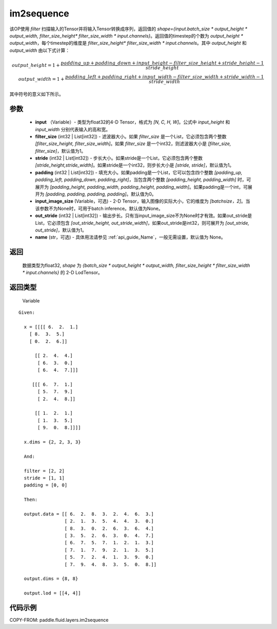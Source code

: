 .. _cn_api_fluid_layers_im2sequence:

im2sequence
-------------------------------


.. py:function:: paddle.fluid.layers.im2sequence(input, filter_size=1, stride=1, padding=0, input_image_size=None, out_stride=1, name=None)




该OP使用 `filter` 扫描输入的Tensor并将输入Tensor转换成序列，返回值的 `shape={input.batch_size * output_height * output_width, filter_size_height* filter_size_width * input.channels}`。返回值的timestep的个数为 `output_height * output_width`，每个timestep的维度是 `filter_size_height* filter_size_width * input.channels`。其中 `output_height` 和 `output_width` 由以下式计算：


.. math::
    output\_height = 1 + \frac{padding\_up + padding\_down + input\_height - filter\_size\_height + stride\_height-1}{stride\_height} \\
    output\_width = 1 + \frac{padding\_left + padding\_right + input\_width - filter\_size\_width + stride\_width-1}{stride\_width}

其中符号的意义如下所示。

参数
::::::::::::

  - **input** （Variable）- 类型为float32的4-D Tensor，格式为 `[N, C, H, W]`。公式中 `input_height` 和 `input_width` 分别代表输入的高和宽。
  - **filter_size** (int32 | List[int32]) - 滤波器大小。如果 `filter_size` 是一个List，它必须包含两个整数 `[filter_size_height, filter_size_width]`。如果 `filter_size` 是一个int32，则滤波器大小是 `[filter_size, filter_size]`，默认值为1。
  - **stride** (int32 | List[int32]) - 步长大小。如果stride是一个List，它必须包含两个整数 `[stride_height,stride_width]`。如果stride是一个int32，则步长大小是 `[stride, stride]`，默认值为1。
  - **padding** (int32 | List[int32]) - 填充大小。如果padding是一个List，它可以包含四个整数 `[padding_up, padding_left, padding_down, padding_right]`，当包含两个整数 `[padding_height, padding_width]` 时，可展开为 `[padding_height, padding_width, padding_height, padding_width]`。如果padding是一个int，可展开为 `[padding, padding, padding, padding]`。默认值为0。
  - **input_image_size** (Variable，可选) - 2-D Tensor，输入图像的实际大小，它的维度为 `[batchsize，2]`。当该参数不为None时，可用于batch inference。默认值为None。
  - **out_stride** (int32 | List[int32]) - 输出步长。只有当input_image_size不为None时才有效。如果out_stride是List，它必须包含 `[out_stride_height, out_stride_width]`，如果out_stride是int32，则可展开为 `[out_stride, out_stride]`，默认值为1。
  - **name** (str，可选) - 具体用法请参见 :ref:`api_guide_Name`，一般无需设置，默认值为 None。

返回
::::::::::::
 数据类型为float32, `shape` 为 `{batch_size * output_height * output_width, filter_size_height * filter_size_width * input.channels}` 的 2-D LodTensor。

返回类型
::::::::::::
 Variable

::

  Given:

    x = [[[[ 6.  2.  1.]
      [ 8.  3.  5.]
      [ 0.  2.  6.]]

        [[ 2.  4.  4.]
         [ 6.  3.  0.]
         [ 6.  4.  7.]]]

       [[[ 6.  7.  1.]
         [ 5.  7.  9.]
         [ 2.  4.  8.]]

        [[ 1.  2.  1.]
         [ 1.  3.  5.]
         [ 9.  0.  8.]]]]

    x.dims = {2, 2, 3, 3}

    And:

    filter = [2, 2]
    stride = [1, 1]
    padding = [0, 0]

    Then:

    output.data = [[ 6.  2.  8.  3.  2.  4.  6.  3.]
                   [ 2.  1.  3.  5.  4.  4.  3.  0.]
                   [ 8.  3.  0.  2.  6.  3.  6.  4.]
                   [ 3.  5.  2.  6.  3.  0.  4.  7.]
                   [ 6.  7.  5.  7.  1.  2.  1.  3.]
                   [ 7.  1.  7.  9.  2.  1.  3.  5.]
                   [ 5.  7.  2.  4.  1.  3.  9.  0.]
                   [ 7.  9.  4.  8.  3.  5.  0.  8.]]

    output.dims = {8, 8}

    output.lod = [[4, 4]]


代码示例
::::::::::::

COPY-FROM: paddle.fluid.layers.im2sequence